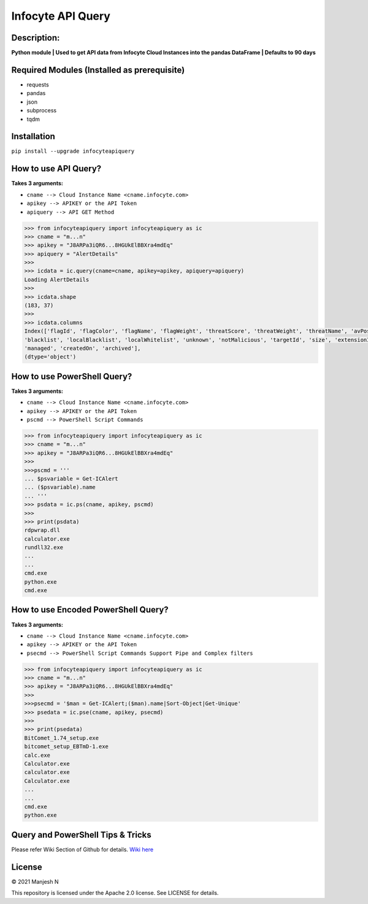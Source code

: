 ==================
Infocyte API Query
==================


**Description:**
----------------
**Python module | Used to get API data from Infocyte Cloud Instances into the pandas DataFrame | Defaults to 90 days**


Required Modules (Installed as prerequisite)
--------------------------------------------

-   requests
-   pandas
-   json
-   subprocess
-   tqdm

Installation
------------

``pip install --upgrade infocyteapiquery``

How to use API Query?
--------------

**Takes 3 arguments:**

- ``cname --> Cloud Instance Name <cname.infocyte.com>``
- ``apikey --> APIKEY or the API Token``
- ``apiquery --> API GET Method``

.. code-block:: Python

    >>> from infocyteapiquery import infocyteapiquery as ic
    >>> cname = "m...n"
    >>> apikey = "J8ARPa3iQR6...8HGUkElBBXra4mdEq"
    >>> apiquery = "AlertDetails"
    >>>
    >>> icdata = ic.query(cname=cname, apikey=apikey, apiquery=apiquery)
    Loading AlertDetails
    >>>
    >>> icdata.shape
    (183, 37)
    >>>
    >>> icdata.columns
    Index(['flagId', 'flagColor', 'flagName', 'flagWeight', 'threatScore', 'threatWeight', 'threatName', 'avPositives', 'avTotal', 'hasAvScan', 'synapse', 'dynamicAnalysis', 'malicious', 'suspicious', 'staticAnalysis', 'whitelist',
    'blacklist', 'localBlacklist', 'localWhitelist', 'unknown', 'notMalicious', 'targetId', 'size', 'extensionId', 'extensionVersionId', 'id', 'name', 'type', 'hostname', 'itemId', 'hostScanId', 'scanId', 'fileRepId', 'signed',
    'managed', 'createdOn', 'archived'],
    (dtype='object')

How to use PowerShell Query?
--------------

**Takes 3 arguments:**

- ``cname --> Cloud Instance Name <cname.infocyte.com>``
- ``apikey --> APIKEY or the API Token``
- ``pscmd --> PowerShell Script Commands``

.. code-block:: Python

    >>> from infocyteapiquery import infocyteapiquery as ic
    >>> cname = "m...n"
    >>> apikey = "J8ARPa3iQR6...8HGUkElBBXra4mdEq"
    >>> 
    >>>pscmd = '''
    ... $psvariable = Get-ICAlert
    ... ($psvariable).name
    ... '''
    >>> psdata = ic.ps(cname, apikey, pscmd)
    >>>
    >>> print(psdata)
    rdpwrap.dll
    calculator.exe
    rundll32.exe
    ...
    ...
    cmd.exe
    python.exe
    cmd.exe

How to use Encoded PowerShell Query?
--------------

**Takes 3 arguments:**

- ``cname --> Cloud Instance Name <cname.infocyte.com>``
- ``apikey --> APIKEY or the API Token``
- ``psecmd --> PowerShell Script Commands Support Pipe and Complex filters``

.. code-block:: Python

    >>> from infocyteapiquery import infocyteapiquery as ic
    >>> cname = "m...n"
    >>> apikey = "J8ARPa3iQR6...8HGUkElBBXra4mdEq"
    >>> 
    >>>psecmd = '$man = Get-ICAlert;($man).name|Sort-Object|Get-Unique'
    >>> psedata = ic.pse(cname, apikey, psecmd)
    >>>
    >>> print(psedata)
    BitComet_1.74_setup.exe
    bitcomet_setup_EBTmD-1.exe
    calc.exe
    Calculator.exe
    calculator.exe
    Calculator.exe
    ...
    ...
    cmd.exe
    python.exe

Query and PowerShell Tips & Tricks
--------------

Please refer Wiki Section of Github for details. `Wiki here <https://github.com/manjesh23/infocyteapiquery/wiki>`_

License
-------

© 2021 Manjesh N

This repository is licensed under the Apache 2.0 license. See LICENSE for details.
